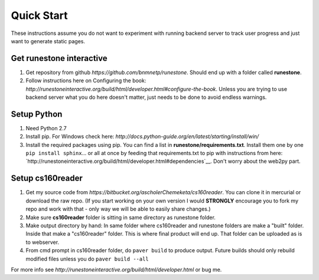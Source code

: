 
Quick Start
=============================

These instructions assume you do not want to experiment with running backend server to track user progress and just want to generate static pages.

Get runestone interactive
--------------------------------------------

#. Get repository from github `https://github.com/bnmnetp/runestone`. Should end up with a folder called **runestone**.
#. Follow instructions here on Configuring the book: `http://runestoneinteractive.org/build/html/developer.html#configure-the-book`. Unless you are trying to use backend server what you do here doesn't matter, just needs to be done to avoid endless warnings.


Setup Python
--------------------------------------------

#. Need Python 2.7
#. Install pip. For Windows check here: `http://docs.python-guide.org/en/latest/starting/install/win/`
#. Install the required packages using pip. You can find a list in **runestone/requirements.txt**. Install them one by one ``pip install sphinx``... or all at once by feeding that requirements.txt to pip with instructions from here: `http://runestoneinteractive.org/build/html/developer.html#dependencies`__. Don't worry about the web2py part.


Setup cs160reader
--------------------------------------------

#. Get my source code from `https://bitbucket.org/ascholerChemeketa/cs160reader`. You can clone it in mercurial or download the raw repo. (If you start working on your own version I would **STRONGLY** encourage you to fork my repo and work with that - only way we will be able to easily share changes.)
#. Make sure **cs160reader** folder is sitting in same directory as runestone folder.
#. Make output directory by hand: In same folder where cs160reader and runestone folders are make a "built" folder. Inside that make a "cs160reader" folder. This is where final product will end up. That folder can be uploaded as is to webserver.
#. From cmd prompt in cs160reader folder, do ``paver build`` to produce output. Future builds should only rebuild modified files unless you do ``paver build --all``


For more info see `http://runestoneinteractive.org/build/html/developer.html` or bug me.
